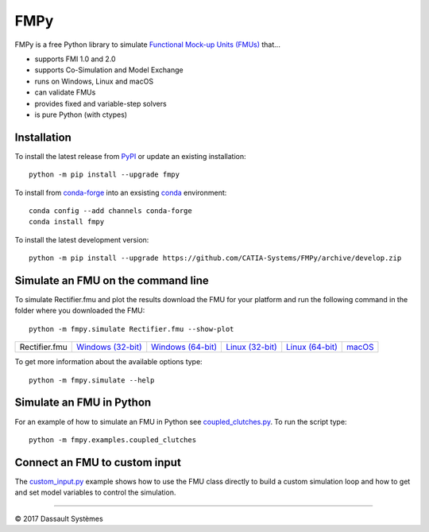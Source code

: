 FMPy
====

FMPy is a free Python library to simulate `Functional Mock-up Units (FMUs) <http://fmi-standard.org/>`_ that...

- supports FMI 1.0 and 2.0
- supports Co-Simulation and Model Exchange
- runs on Windows, Linux and macOS
- can validate FMUs
- provides fixed and variable-step solvers
- is pure Python (with ctypes)


Installation
------------

To install the latest release from `PyPI <https://pypi.python.org/pypi/fmpy/>`_ or update an existing installation::

    python -m pip install --upgrade fmpy

To install from `conda-forge <https://conda-forge.org/>`_ into an exsisting `conda <https://conda.io/>`_ environment::

    conda config --add channels conda-forge
    conda install fmpy

To install the latest development version::

    python -m pip install --upgrade https://github.com/CATIA-Systems/FMPy/archive/develop.zip


Simulate an FMU on the command line
-----------------------------------

To simulate Rectifier.fmu and plot the results download the FMU for your platform
and run the following command in the folder where you downloaded the FMU::

    python -m fmpy.simulate Rectifier.fmu --show-plot


+---------------+---------------------+---------------------+-------------------+-------------------+--------+
| Rectifier.fmu | `Windows (32-bit)`_ | `Windows (64-bit)`_ | `Linux (32-bit)`_ | `Linux (64-bit)`_ | macOS_ |
+---------------+---------------------+---------------------+-------------------+-------------------+--------+

.. _Windows (32-bit): https://trac.fmi-standard.org/export/HEAD/branches/public/Test_FMUs/FMI_2.0/CoSimulation/win32/MapleSim/2016.2/Rectifier/Rectifier.fmu
.. _Windows (64-bit): https://trac.fmi-standard.org/export/HEAD/branches/public/Test_FMUs/FMI_2.0/CoSimulation/win64/MapleSim/2016.2/Rectifier/Rectifier.fmu
.. _Linux (32-bit): https://trac.fmi-standard.org/export/HEAD/branches/public/Test_FMUs/FMI_2.0/CoSimulation/linux32/MapleSim/2016.2/Rectifier/Rectifier.fmu
.. _Linux (64-bit): https://trac.fmi-standard.org/export/HEAD/branches/public/Test_FMUs/FMI_2.0/CoSimulation/linux64/MapleSim/2016.2/Rectifier/Rectifier.fmu
.. _macOS: https://trac.fmi-standard.org/export/HEAD/branches/public/Test_FMUs/FMI_2.0/CoSimulation/darwin64/MapleSim/2016.2/Rectifier/Rectifier.fmu

.. image:: Rectifier_result.png

To get more information about the available options type::

    python -m fmpy.simulate --help


Simulate an FMU in Python
-------------------------

For an example of how to simulate an FMU in Python see `coupled_clutches.py <fmpy/examples/coupled_clutches.py>`_.
To run the script type::

    python -m fmpy.examples.coupled_clutches


Connect an FMU to custom input
------------------------------

The `custom_input.py <fmpy/examples/custom_input.py>`_ example shows how to use the FMU class directly to build a custom
simulation loop and how to get and set model variables to control the simulation.


------------------------------------

|copyright| 2017 |Dassault Systemes|

.. |copyright|   unicode:: U+000A9
.. |Dassault Systemes| unicode:: Dassault U+0020 Syst U+00E8 mes


